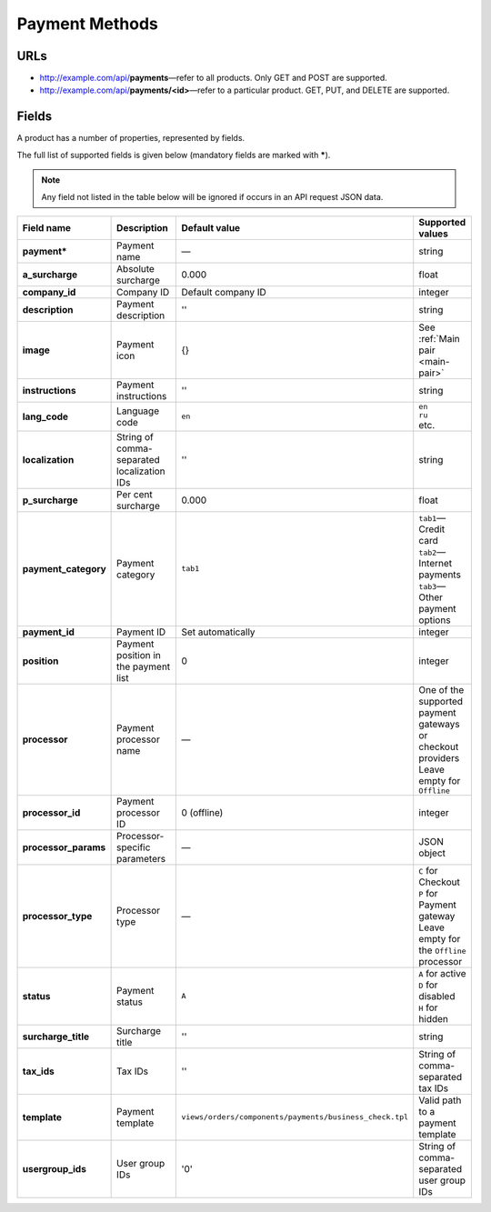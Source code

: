 ===============
Payment Methods
===============

URLs
=====

*   http://example.com/api/**payments**—refer to all products. Only GET and POST are supported.
*   http://example.com/api/**payments/<id>**—refer to a particular product. GET, PUT, and DELETE are supported.

Fields
======

A product has a number of properties, represented by fields.

The full list of supported fields is given below (mandatory fields are marked with **\***).

.. note:: Any field not listed in the table below will be ignored if occurs in an API request JSON data.

.. list-table::
    :header-rows: 1
    :stub-columns: 1
    :widths: 5 30 5 10

    *   -   Field name
        -   Description
        -   Default value
        -   Supported values
    *   -   payment*
        -   Payment name
        -   —
        -   string
    *   -   a_surcharge
        -   Absolute surcharge
        -   0.000
        -   float
    *   -   company_id
        -   Company ID
        -   Default company ID
        -   integer
    *   -   description
        -   Payment description
        -   ''
        -   string
    *   -   image
        -   Payment icon
        -   {}
        -   See :ref:`Main pair <main-pair>`
    *   -   instructions
        -   Payment instructions
        -   ''
        -   string
    *   -   lang_code
        -   Language code
        -   ``en``
        -   | ``en``
            | ``ru``
            | etc.
    *   -   localization
        -   String of comma-separated localization IDs
        -   ''
        -   string
    *   -   p_surcharge
        -   Per cent surcharge
        -   0.000
        -   float
    *   -   payment_category
        -   Payment category
        -   ``tab1``
        -   | ``tab1``—Credit card
            | ``tab2``—Internet payments
            | ``tab3``—Other payment options
    *   -   payment_id
        -   Payment ID
        -   Set automatically
        -   integer
    *   -   position
        -   Payment position in the payment list
        -   0
        -   integer
    *   -   processor
        -   Payment processor name
        -   —
        -   | One of the supported payment gateways or checkout providers
            | Leave empty for ``Offline``
    *   -   processor_id
        -   Payment processor ID
        -   0 (offline)
        -   integer
    *   -   processor_params
        -   Processor-specific parameters
        -   —
        -   JSON object
    *   -   processor_type
        -   Processor type
        -   —
        -   | ``C`` for Checkout
            | ``P`` for Payment gateway
            | Leave empty for the ``Offline`` processor
    *   -   status
        -   | Payment status
        -   ``A``
        -   | ``A`` for active
            | ``D`` for disabled
            | ``H`` for hidden
    *   -   surcharge_title
        -   Surcharge title
        -   ''
        -   | string
    *   -   tax_ids
        -   Tax IDs
        -   ''
        -   String of comma-separated tax IDs
    *   -   template
        -   Payment template
        -   ``views/orders/components/payments/business_check.tpl``
        -   Valid path to a payment template
    *   -   usergroup_ids
        -   User group IDs
        -   '0'
        -   String of comma-separated user group IDs
